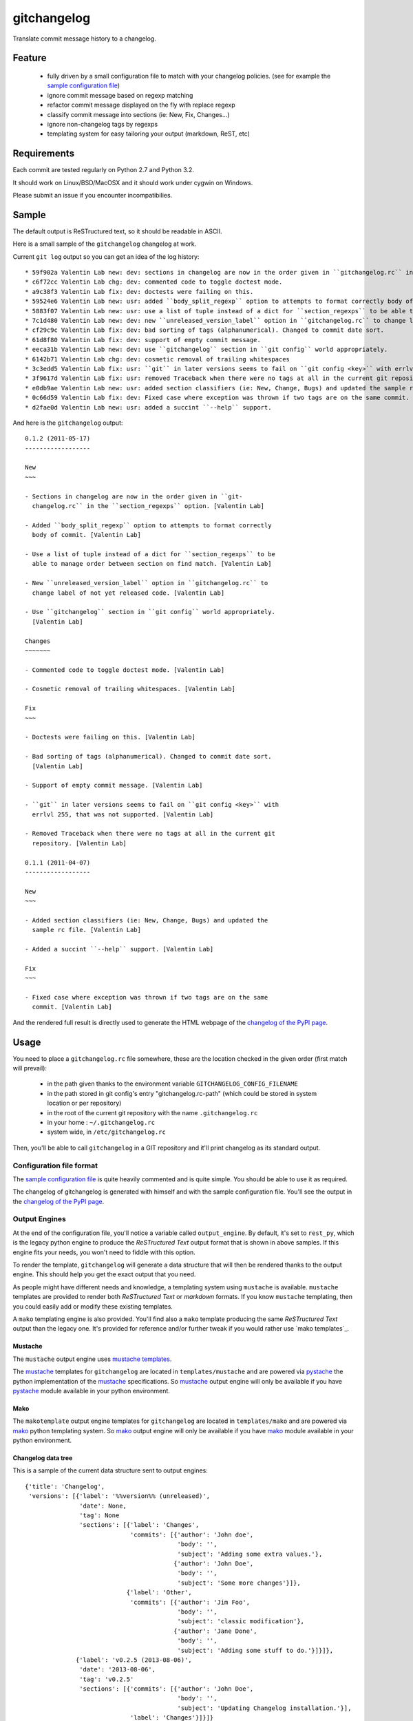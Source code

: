 ============
gitchangelog
============

.. image:: https://pypip.in/v/gitchangelog/badge.png
    :target: https://pypi.python.org/pypi/gitchangelog

.. image:: https://secure.travis-ci.org/vaab/gitchangelog.png?branch=master
    :target: http://travis-ci.org/vaab/gitchangelog


Translate commit message history to a changelog.


Feature
=======

  - fully driven by a small configuration file to match with your changelog
    policies. (see for example the `sample configuration file`_)

  - ignore commit message based on regexp matching

  - refactor commit message displayed on the fly with replace regexp

  - classify commit message into sections (ie: New, Fix, Changes...)

  - ignore non-changelog tags by regexps

  - templating system for easy tailoring your output (markdown, ReST, etc)


Requirements
============

Each commit are tested regularly on Python 2.7 and Python 3.2.

It should work on Linux/BSD/MacOSX and it should work under cygwin on Windows.

Please submit an issue if you encounter incompatibilies.


Sample
======

The default output is ReSTructured text, so it should be readable in ASCII.

Here is a small sample of the ``gitchangelog`` changelog at work.

Current ``git log`` output so you can get an idea of the log history::

  * 59f902a Valentin Lab new: dev: sections in changelog are now in the order given in ``gitchangelog.rc`` in the ``section_regexps`` option.  (0.1.2)
  * c6f72cc Valentin Lab chg: dev: commented code to toggle doctest mode.
  * a9c38f3 Valentin Lab fix: dev: doctests were failing on this.
  * 59524e6 Valentin Lab new: usr: added ``body_split_regexp`` option to attempts to format correctly body of commit.
  * 5883f07 Valentin Lab new: usr: use a list of tuple instead of a dict for ``section_regexps`` to be able to manage order between section on find match.
  * 7c1d480 Valentin Lab new: dev: new ``unreleased_version_label`` option in ``gitchangelog.rc`` to change label of not yet released code.
  * cf29c9c Valentin Lab fix: dev: bad sorting of tags (alphanumerical). Changed to commit date sort.
  * 61d8f80 Valentin Lab fix: dev: support of empty commit message.
  * eeca31b Valentin Lab new: dev: use ``gitchangelog`` section in ``git config`` world appropriately.
  * 6142b71 Valentin Lab chg: dev: cosmetic removal of trailing whitespaces
  * 3c3edd5 Valentin Lab fix: usr: ``git`` in later versions seems to fail on ``git config <key>`` with errlvl 255, that was not supported.
  * 3f9617d Valentin Lab fix: usr: removed Traceback when there were no tags at all in the current git repository.
  * e0db9ae Valentin Lab new: usr: added section classifiers (ie: New, Change, Bugs) and updated the sample rc file.  (0.1.1)
  * 0c66d59 Valentin Lab fix: dev: Fixed case where exception was thrown if two tags are on the same commit.
  * d2fae0d Valentin Lab new: usr: added a succint ``--help`` support.

And here is the ``gitchangelog`` output::

  0.1.2 (2011-05-17)
  ------------------

  New
  ~~~

  - Sections in changelog are now in the order given in ``git-
    changelog.rc`` in the ``section_regexps`` option. [Valentin Lab]

  - Added ``body_split_regexp`` option to attempts to format correctly
    body of commit. [Valentin Lab]

  - Use a list of tuple instead of a dict for ``section_regexps`` to be
    able to manage order between section on find match. [Valentin Lab]

  - New ``unreleased_version_label`` option in ``gitchangelog.rc`` to
    change label of not yet released code. [Valentin Lab]

  - Use ``gitchangelog`` section in ``git config`` world appropriately.
    [Valentin Lab]

  Changes
  ~~~~~~~

  - Commented code to toggle doctest mode. [Valentin Lab]

  - Cosmetic removal of trailing whitespaces. [Valentin Lab]

  Fix
  ~~~

  - Doctests were failing on this. [Valentin Lab]

  - Bad sorting of tags (alphanumerical). Changed to commit date sort.
    [Valentin Lab]

  - Support of empty commit message. [Valentin Lab]

  - ``git`` in later versions seems to fail on ``git config <key>`` with
    errlvl 255, that was not supported. [Valentin Lab]

  - Removed Traceback when there were no tags at all in the current git
    repository. [Valentin Lab]

  0.1.1 (2011-04-07)
  ------------------

  New
  ~~~

  - Added section classifiers (ie: New, Change, Bugs) and updated the
    sample rc file. [Valentin Lab]

  - Added a succint ``--help`` support. [Valentin Lab]

  Fix
  ~~~

  - Fixed case where exception was thrown if two tags are on the same
    commit. [Valentin Lab]

And the rendered full result is directly used to generate the HTML webpage of
the `changelog of the PyPI page`_.


Usage
=====

You need to place a ``gitchangelog.rc`` file somewhere, these are the location
checked in the given order (first match will prevail):

  - in the path given thanks to the environment variable
    ``GITCHANGELOG_CONFIG_FILENAME``

  - in the path stored in git config's entry "gitchangelog.rc-path" (which
    could be stored in system location or per repository)

  - in the root of the current git repository with the name ``.gitchangelog.rc``

  - in your home : ``~/.gitchangelog.rc``

  - system wide, in ``/etc/gitchangelog.rc``

Then, you'll be able to call ``gitchangelog`` in a GIT repository and it'll
print changelog as its standard output.


Configuration file format
-------------------------

The `sample configuration file`_ is quite heavily commented and is quite
simple.  You should be able to use it as required.

.. _sample configuration file: http://github.com/vaab/gitchangelog/blob/master/gitchangelog.rc.reference

The changelog of gitchangelog is generated with himself and with the sample
configuration file. You'll see the output in the `changelog of the PyPI page`_.

.. _changelog of the PyPI page: http://pypi.python.org/pypi/gitchangelog


Output Engines
--------------

At the end of the configuration file, you'll notice a variable called
``output_engine``. By default, it's set to ``rest_py``, which is the
legacy python engine to produce the `ReSTructured Text` output format
that is shown in above samples. If this engine fits your needs, you
won't need to fiddle with this option.

To render the template, ``gitchangelog`` will generate a data structure that
will then be rendered thanks to the output engine. This should help you get
the exact output that you need.

As people might have different needs and knowledge, a templating
system using ``mustache`` is available. ``mustache`` templates are
provided to render both `ReSTructured Text` or `markdown` formats. If
you know ``mustache`` templating, then you could easily add or modify
these existing templates.

A ``mako`` templating engine is also provided. You'll find also a ``mako``
template producing the same `ReSTructured Text` output than the legacy one.
It's provided for reference and/or further tweak if you would rather use `mako
templates`_.


Mustache
~~~~~~~~

The ``mustache``  output engine uses `mustache templates`_.

The `mustache`_ templates for ``gitchangelog`` are located in
``templates/mustache`` and are powered via `pystache`_ the python
implementation of the `mustache`_ specifications. So `mustache`_ output engine
will only be available if you have `pystache`_ module available in your python
environment.

.. _mustache: http://mustache.github.io
.. _pystache: https://pypi.python.org/pypi/pystache
.. _mustache templates: http://mustache.github.io/mustache.5.html


Mako
~~~~

The ``makotemplate`` output engine templates for ``gitchangelog`` are located in
``templates/mako`` and are powered via `mako`_ python templating system. So
`mako`_ output engine will only be available if you have `mako`_ module
available in your python environment.

.. _mako: http://www.makotemplates.org


Changelog data tree
~~~~~~~~~~~~~~~~~~~

This is a sample of the current data structure sent to output engines::

  {'title': 'Changelog',
   'versions': [{'label': '%%version%% (unreleased)',
                 'date': None,
                 'tag': None
                 'sections': [{'label': 'Changes',
                               'commits': [{'author': 'John doe',
                                            'body': '',
                                            'subject': 'Adding some extra values.'},
                                           {'author': 'John Doe',
                                            'body': '',
                                            'subject': 'Some more changes'}]},
                              {'label': 'Other',
                               'commits': [{'author': 'Jim Foo',
                                            'body': '',
                                            'subject': 'classic modification'},
                                           {'author': 'Jane Done',
                                            'body': '',
                                            'subject': 'Adding some stuff to do.'}]}]},
                {'label': 'v0.2.5 (2013-08-06)',
                 'date': '2013-08-06',
                 'tag': 'v0.2.5'
                 'sections': [{'commits': [{'author': 'John Doe',
                                            'body': '',
                                            'subject': 'Updating Changelog installation.'}],
                               'label': 'Changes'}]}]}

